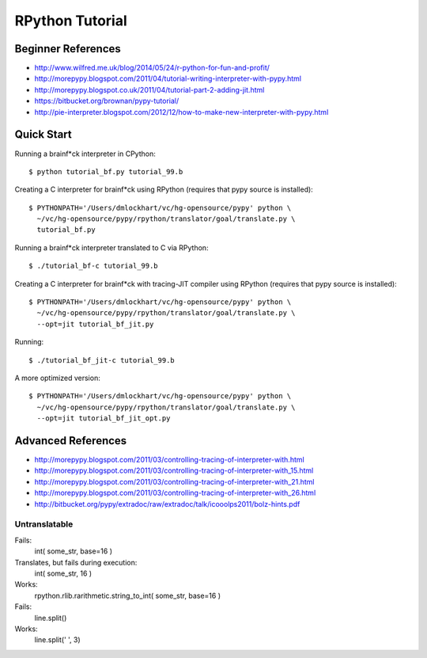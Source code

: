 =========================================================================
RPython Tutorial
=========================================================================

Beginner References
-------------------

- http://www.wilfred.me.uk/blog/2014/05/24/r-python-for-fun-and-profit/
- http://morepypy.blogspot.com/2011/04/tutorial-writing-interpreter-with-pypy.html
- http://morepypy.blogspot.co.uk/2011/04/tutorial-part-2-adding-jit.html
- https://bitbucket.org/brownan/pypy-tutorial/

- http://pie-interpreter.blogspot.com/2012/12/how-to-make-new-interpreter-with-pypy.html

Quick Start
-----------

Running a brainf*ck interpreter in CPython::

  $ python tutorial_bf.py tutorial_99.b

Creating a C interpreter for brainf*ck using RPython
(requires that pypy source is installed):: 

  $ PYTHONPATH='/Users/dmlockhart/vc/hg-opensource/pypy' python \
    ~/vc/hg-opensource/pypy/rpython/translator/goal/translate.py \
    tutorial_bf.py

Running a brainf*ck interpreter translated to C via RPython::

  $ ./tutorial_bf-c tutorial_99.b

Creating a C interpreter for brainf*ck with tracing-JIT compiler using
RPython (requires that pypy source is installed):: 

  $ PYTHONPATH='/Users/dmlockhart/vc/hg-opensource/pypy' python \
    ~/vc/hg-opensource/pypy/rpython/translator/goal/translate.py \
    --opt=jit tutorial_bf_jit.py

Running::

  $ ./tutorial_bf_jit-c tutorial_99.b


A more optimized version::

  $ PYTHONPATH='/Users/dmlockhart/vc/hg-opensource/pypy' python \
    ~/vc/hg-opensource/pypy/rpython/translator/goal/translate.py \
    --opt=jit tutorial_bf_jit_opt.py


Advanced References
-------------------

- http://morepypy.blogspot.com/2011/03/controlling-tracing-of-interpreter-with.html
- http://morepypy.blogspot.com/2011/03/controlling-tracing-of-interpreter-with_15.html
- http://morepypy.blogspot.com/2011/03/controlling-tracing-of-interpreter-with_21.html
- http://morepypy.blogspot.com/2011/03/controlling-tracing-of-interpreter-with_26.html
- http://bitbucket.org/pypy/extradoc/raw/extradoc/talk/icooolps2011/bolz-hints.pdf


Untranslatable
==============

Fails:
  int( some_str, base=16 )
Translates, but fails during execution:
  int( some_str, 16 )
Works:
  rpython.rlib.rarithmetic.string_to_int( some_str, base=16 )

Fails:
  line.split()
Works:
  line.split(' ', 3)

